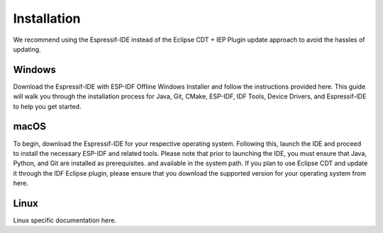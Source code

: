 Installation
===============================
We recommend using the Espressif-IDE instead of the Eclipse CDT + IEP Plugin update approach to avoid the hassles of updating.

Windows
-------------------------
Download the Espressif-IDE with ESP-IDF Offline Windows Installer and follow the instructions provided here. This guide will walk you through the installation process for Java, Git, CMake, ESP-IDF, IDF Tools, Device Drivers, and Espressif-IDE to help you get started.

macOS
---------------------------------
To begin, download the Espressif-IDE for your respective operating system. Following this, launch the IDE and proceed to install the necessary ESP-IDF and related tools. Please note that prior to launching the IDE, you must ensure that Java, Python, and Git are installed as prerequisites. and available in the system path.
If you plan to use Eclipse CDT and update it through the IDF Eclipse plugin, please ensure that you download the supported version for your operating system from here.

Linux
---------------------------------
Linux specific documentation here.